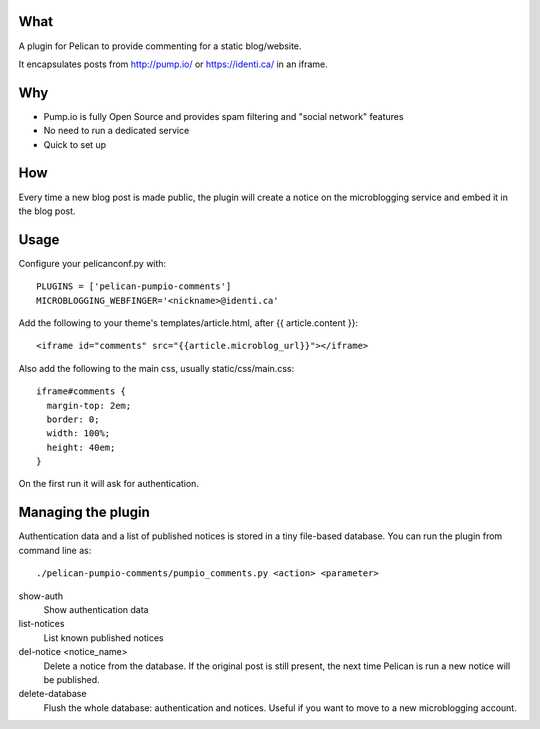 
What
----
A plugin for Pelican to provide commenting for a static blog/website.

It encapsulates posts from http://pump.io/ or https://identi.ca/ in an iframe.

Why
---

* Pump.io is fully Open Source and provides spam filtering and "social network" features
* No need to run a dedicated service
* Quick to set up

How
---

Every time a new blog post is made public, the plugin will create a notice on the microblogging service
and embed it in the blog post.

Usage
-----

Configure your pelicanconf.py with::

  PLUGINS = ['pelican-pumpio-comments']
  MICROBLOGGING_WEBFINGER='<nickname>@identi.ca' 


Add the following to your theme's templates/article.html, after {{ article.content }}::

  <iframe id="comments" src="{{article.microblog_url}}"></iframe> 

Also add the following to the main css, usually static/css/main.css::

  iframe#comments {
    margin-top: 2em;
    border: 0;
    width: 100%;
    height: 40em;
  }

On the first run it will ask for authentication.

Managing the plugin
-------------------

Authentication data and a list of published notices is stored in a tiny file-based database.
You can run the plugin from command line as::
  ./pelican-pumpio-comments/pumpio_comments.py <action> <parameter>
  
show-auth
  Show authentication data
  
list-notices
  List known published notices
  
del-notice <notice_name>
  Delete a notice from the database. If the original post is still present, the next time Pelican is run a new notice will be published.
  
delete-database
  Flush the whole database: authentication and notices. Useful if you want to move to a new microblogging account.






